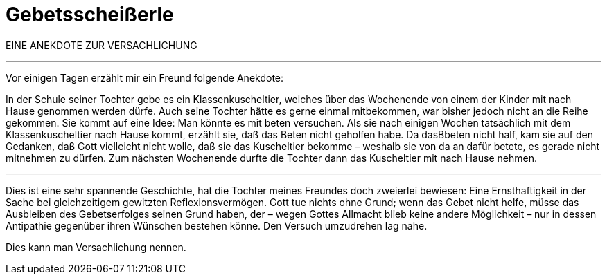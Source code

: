 # Gebetsscheißerle
:hp-tags: gebet, glaube, gott, kommunikation, reflexion, religion, versachlichung,
:published_at: 2017-09-11

EINE ANEKDOTE ZUR VERSACHLICHUNG

***

Vor einigen Tagen erzählt mir ein Freund folgende Anekdote:

In der Schule seiner Tochter gebe es ein Klassenkuscheltier, welches über das Wochenende von einem der Kinder mit nach Hause genommen werden dürfe. Auch seine Tochter hätte es gerne einmal mitbekommen, war bisher jedoch nicht an die Reihe gekommen. Sie kommt auf eine Idee: Man könnte es mit beten versuchen. Als sie nach einigen Wochen tatsächlich mit dem Klassenkuscheltier nach Hause kommt, erzählt sie, daß das Beten nicht geholfen habe. Da dasBbeten nicht half, kam sie auf den Gedanken, daß Gott vielleicht nicht wolle, daß sie das Kuscheltier bekomme – weshalb sie von da an dafür betete, es gerade nicht mitnehmen zu dürfen. Zum nächsten Wochenende durfte die Tochter dann das Kuscheltier mit nach Hause nehmen.

***

Dies ist eine sehr spannende Geschichte, hat die Tochter meines Freundes doch zweierlei bewiesen: Eine Ernsthaftigkeit in der Sache bei gleichzeitigem gewitzten Reflexionsvermögen. Gott tue nichts ohne Grund; wenn das Gebet nicht helfe, müsse das Ausbleiben des Gebetserfolges seinen Grund haben, der – wegen Gottes Allmacht blieb keine andere Möglichkeit – nur in dessen Antipathie gegenüber ihren Wünschen bestehen könne. Den Versuch umzudrehen lag nahe.

Dies kann man Versachlichung nennen.

